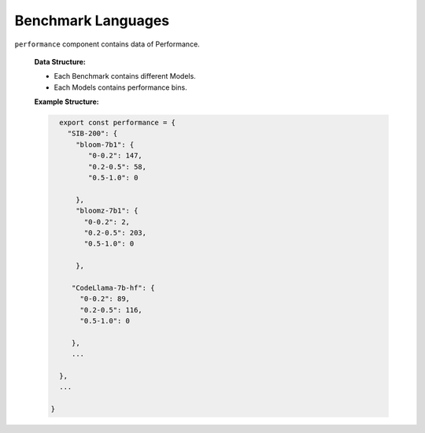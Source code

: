 
Benchmark Languages
================

``performance`` component contains data of Performance.

   **Data Structure:**

   - Each Benchmark contains different Models.
   - Each Models contains performance bins.

   **Example Structure:**

   .. code-block:: js

      export const performance = {
        "SIB-200": {
          "bloom-7b1": {
             "0-0.2": 147,
             "0.2-0.5": 58,
             "0.5-1.0": 0
           
          },
          "bloomz-7b1": {
            "0-0.2": 2,
            "0.2-0.5": 203,
            "0.5-1.0": 0

          },

         "CodeLlama-7b-hf": {
           "0-0.2": 89,
           "0.2-0.5": 116,
           "0.5-1.0": 0

         },
         ...  

      },
      ...

    }
